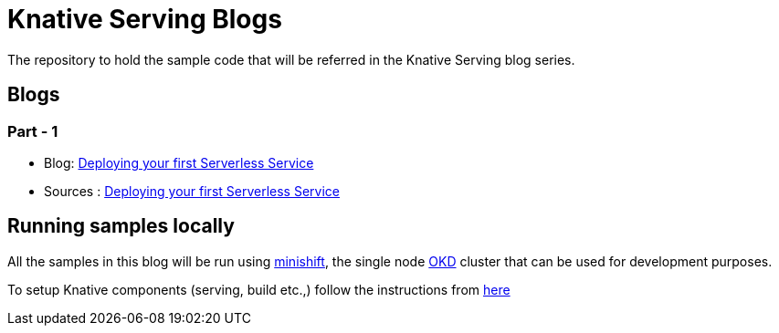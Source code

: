 = Knative Serving Blogs
The repository to hold the sample code that will be referred in the Knative Serving blog series.

== Blogs

=== Part - 1

* Blog: https://blog.openshift.com/knative-serving-your-serverless-services/[Deploying your first Serverless Service]
* Sources : link:./part-1/README.adoc[Deploying your first Serverless Service]

== Running samples locally

All the samples in this blog will be run using https://github.com/minishift/minishift[minishift], the single node https://www.okd.io/[OKD] cluster that can be used for development purposes. 

To setup Knative components (serving, build etc.,) follow the instructions from https://github.com/redhat-developer-demos/knative-minishift/blob/master/README.adoc[here]
